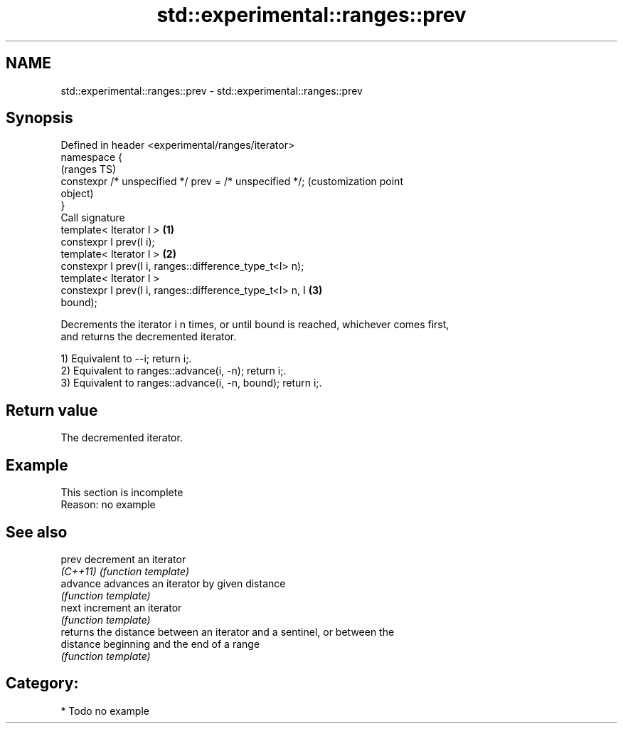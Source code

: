 .TH std::experimental::ranges::prev 3 "2021.11.17" "http://cppreference.com" "C++ Standard Libary"
.SH NAME
std::experimental::ranges::prev \- std::experimental::ranges::prev

.SH Synopsis
   Defined in header <experimental/ranges/iterator>
   namespace {
                                                                   (ranges TS)
       constexpr /* unspecified */ prev = /* unspecified */;       (customization point
                                                                   object)
   }
   Call signature
   template< Iterator I >                                      \fB(1)\fP
   constexpr I prev(I i);
   template< Iterator I >                                      \fB(2)\fP
   constexpr I prev(I i, ranges::difference_type_t<I> n);
   template< Iterator I >
   constexpr I prev(I i, ranges::difference_type_t<I> n, I     \fB(3)\fP
   bound);

   Decrements the iterator i n times, or until bound is reached, whichever comes first,
   and returns the decremented iterator.

   1) Equivalent to --i; return i;.
   2) Equivalent to ranges::advance(i, -n); return i;.
   3) Equivalent to ranges::advance(i, -n, bound); return i;.

.SH Return value

   The decremented iterator.

.SH Example

    This section is incomplete
    Reason: no example

.SH See also

   prev     decrement an iterator
   \fI(C++11)\fP  \fI(function template)\fP
   advance  advances an iterator by given distance
            \fI(function template)\fP
   next     increment an iterator
            \fI(function template)\fP
            returns the distance between an iterator and a sentinel, or between the
   distance beginning and the end of a range
            \fI(function template)\fP

.SH Category:

     * Todo no example
